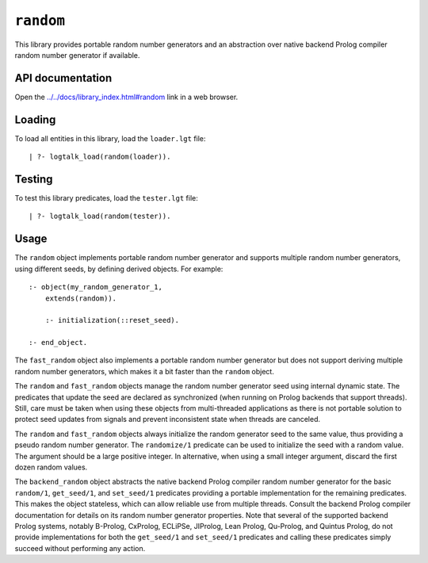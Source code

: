 .. _library_random:

``random``
==========

This library provides portable random number generators and an
abstraction over native backend Prolog compiler random number generator
if available.

API documentation
-----------------

Open the
`../../docs/library_index.html#random <../../docs/library_index.html#random>`__
link in a web browser.

Loading
-------

To load all entities in this library, load the ``loader.lgt`` file:

::

   | ?- logtalk_load(random(loader)).

Testing
-------

To test this library predicates, load the ``tester.lgt`` file:

::

   | ?- logtalk_load(random(tester)).

Usage
-----

The ``random`` object implements portable random number generator and
supports multiple random number generators, using different seeds, by
defining derived objects. For example:

::

   :- object(my_random_generator_1,
       extends(random)).

       :- initialization(::reset_seed).

   :- end_object.

The ``fast_random`` object also implements a portable random number
generator but does not support deriving multiple random number
generators, which makes it a bit faster than the ``random`` object.

The ``random`` and ``fast_random`` objects manage the random number
generator seed using internal dynamic state. The predicates that update
the seed are declared as synchronized (when running on Prolog backends
that support threads). Still, care must be taken when using these
objects from multi-threaded applications as there is not portable
solution to protect seed updates from signals and prevent inconsistent
state when threads are canceled.

The ``random`` and ``fast_random`` objects always initialize the random
generator seed to the same value, thus providing a pseudo random number
generator. The ``randomize/1`` predicate can be used to initialize the
seed with a random value. The argument should be a large positive
integer. In alternative, when using a small integer argument, discard
the first dozen random values.

The ``backend_random`` object abstracts the native backend Prolog
compiler random number generator for the basic ``random/1``,
``get_seed/1``, and ``set_seed/1`` predicates providing a portable
implementation for the remaining predicates. This makes the object
stateless, which can allow reliable use from multiple threads. Consult
the backend Prolog compiler documentation for details on its random
number generator properties. Note that several of the supported backend
Prolog systems, notably B-Prolog, CxProlog, ECLiPSe, JIProlog, Lean
Prolog, Qu-Prolog, and Quintus Prolog, do not provide implementations
for both the ``get_seed/1`` and ``set_seed/1`` predicates and calling
these predicates simply succeed without performing any action.
